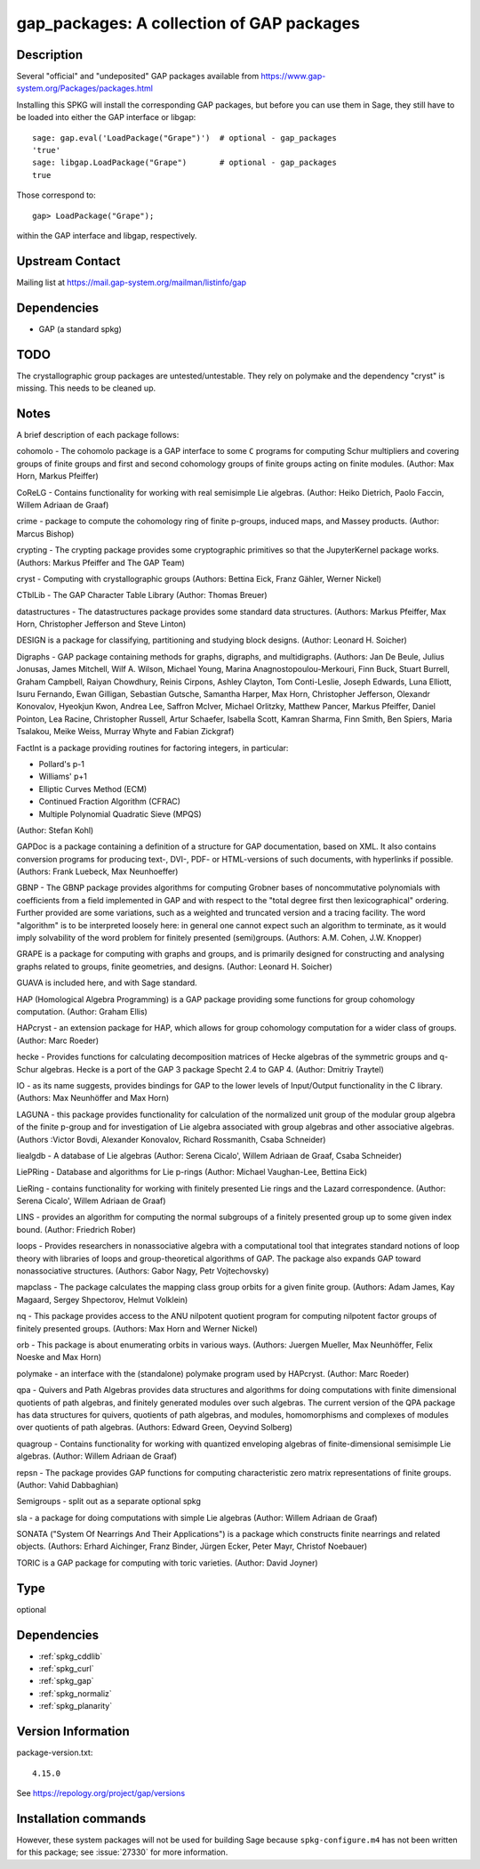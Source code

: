 .. _spkg_gap_packages:

gap_packages: A collection of GAP packages
==========================================

Description
-----------

Several "official" and "undeposited" GAP packages available from
https://www.gap-system.org/Packages/packages.html

Installing this SPKG will install the corresponding GAP packages, but
before you can use them in Sage, they still have to be loaded into
either the GAP interface or libgap::

  sage: gap.eval('LoadPackage("Grape")')  # optional - gap_packages
  'true'
  sage: libgap.LoadPackage("Grape")       # optional - gap_packages
  true

Those correspond to::

  gap> LoadPackage("Grape");

within the GAP interface and libgap, respectively.

Upstream Contact
----------------

Mailing list at https://mail.gap-system.org/mailman/listinfo/gap

Dependencies
------------

-  GAP (a standard spkg)

TODO
----

The crystallographic group packages are untested/untestable. They rely
on polymake and the dependency "cryst" is missing. This needs to be
cleaned up.

Notes
-----

A brief description of each package follows:

cohomolo - The cohomolo package is a GAP interface to some ``C`` programs
for computing Schur multipliers and covering groups of finite groups and
first and second cohomology groups of finite groups acting on finite
modules. (Author: Max Horn, Markus Pfeiffer)

CoReLG - Contains functionality for working with real semisimple Lie
algebras. (Author: Heiko Dietrich, Paolo Faccin, Willem Adriaan de
Graaf)

crime - package to compute the cohomology ring of finite p-groups,
induced maps, and Massey products. (Author: Marcus Bishop)

crypting - The crypting package provides some cryptographic primitives so that the JupyterKernel package works.
(Authors: Markus Pfeiffer and The GAP Team)

cryst - Computing with crystallographic groups (Authors: Bettina Eick,
Franz Gähler, Werner Nickel)

CTblLib - The GAP Character Table Library (Author: Thomas Breuer)

datastructures - The datastructures package provides some standard data structures.
(Authors: Markus Pfeiffer, Max Horn, Christopher Jefferson and Steve Linton)

DESIGN is a package for classifying, partitioning and studying block
designs. (Author: Leonard H. Soicher)

Digraphs -  GAP package containing methods for graphs, digraphs, and multidigraphs.
(Authors: Jan De Beule, Julius Jonusas, James Mitchell, Wilf A. Wilson, Michael Young, Marina Anagnostopoulou-Merkouri, Finn Buck, Stuart Burrell, Graham Campbell, Raiyan Chowdhury, Reinis Cirpons, Ashley Clayton, Tom Conti-Leslie, Joseph Edwards, Luna Elliott, Isuru Fernando, Ewan Gilligan, Sebastian Gutsche, Samantha Harper, Max Horn, Christopher Jefferson, Olexandr Konovalov, Hyeokjun Kwon, Andrea Lee, Saffron McIver, Michael Orlitzky, Matthew Pancer, Markus Pfeiffer, Daniel Pointon, Lea Racine, Christopher Russell, Artur Schaefer, Isabella Scott, Kamran Sharma, Finn Smith, Ben Spiers, Maria Tsalakou, Meike Weiss, Murray Whyte and Fabian Zickgraf)

FactInt is a package providing routines for factoring integers, in
particular:

-  Pollard's p-1
-  Williams' p+1
-  Elliptic Curves Method (ECM)
-  Continued Fraction Algorithm (CFRAC)
-  Multiple Polynomial Quadratic Sieve (MPQS)

(Author: Stefan Kohl)

GAPDoc is a package containing a definition of a structure for GAP
documentation, based on XML. It also contains conversion programs for
producing text-, DVI-, PDF- or HTML-versions of such documents, with
hyperlinks if possible. (Authors: Frank Luebeck, Max Neunhoeffer)

GBNP - The GBNP package provides algorithms for computing Grobner bases
of noncommutative polynomials with coefficients from a field implemented
in GAP and with respect to the "total degree first then lexicographical"
ordering. Further provided are some variations, such as a weighted and
truncated version and a tracing facility. The word "algorithm" is to be
interpreted loosely here: in general one cannot expect such an algorithm
to terminate, as it would imply solvability of the word problem for
finitely presented (semi)groups. (Authors: A.M. Cohen, J.W. Knopper)

GRAPE is a package for computing with graphs and groups, and is
primarily designed for constructing and analysing graphs related to
groups, finite geometries, and designs. (Author: Leonard H. Soicher)

GUAVA is included here, and with Sage standard.

HAP (Homological Algebra Programming) is a GAP package providing some
functions for group cohomology computation. (Author: Graham Ellis)

HAPcryst - an extension package for HAP, which allows for group
cohomology computation for a wider class of groups. (Author: Marc
Roeder)

hecke - Provides functions for calculating decomposition matrices of
Hecke algebras of the symmetric groups and q-Schur algebras. Hecke is a
port of the GAP 3 package Specht 2.4 to GAP 4. (Author: Dmitriy Traytel)

IO - as its name suggests, provides bindings for GAP to the lower levels
of Input/Output functionality in the C library.
(Authors: Max Neunhöffer and Max Horn)

LAGUNA - this package provides functionality for calculation of the
normalized unit group of the modular group algebra of the finite p-group
and for investigation of Lie algebra associated with group algebras and
other associative algebras. (Authors :Victor Bovdi, Alexander Konovalov,
Richard Rossmanith, Csaba Schneider)

liealgdb - A database of Lie algebras (Author: Serena Cicalo', Willem
Adriaan de Graaf, Csaba Schneider)

LiePRing - Database and algorithms for Lie p-rings (Author: Michael
Vaughan-Lee, Bettina Eick)

LieRing - contains functionality for working with finitely presented Lie
rings and the Lazard correspondence. (Author: Serena Cicalo', Willem
Adriaan de Graaf)

LINS - provides an algorithm for computing the normal subgroups of a
finitely presented group up to some given index bound. (Author:
Friedrich Rober)

loops - Provides researchers in nonassociative algebra with a
computational tool that integrates standard notions of loop theory with
libraries of loops and group-theoretical algorithms of GAP. The package
also expands GAP toward nonassociative structures. (Authors: Gabor Nagy,
Petr Vojtechovsky)

mapclass - The package calculates the mapping class group orbits for a
given finite group. (Authors: Adam James, Kay Magaard, Sergey
Shpectorov, Helmut Volklein)

nq - This package provides access to the ANU nilpotent quotient program
for computing nilpotent factor groups of finitely presented groups.
(Authors: Max Horn and Werner Nickel)

orb - This package is about enumerating orbits in various ways.
(Authors: Juergen Mueller, Max Neunhöffer, Felix Noeske and Max Horn)

polymake - an interface with the (standalone) polymake program used by
HAPcryst. (Author: Marc Roeder)

qpa - Quivers and Path Algebras provides data structures and algorithms
for doing computations with finite dimensional quotients of path
algebras, and finitely generated modules over such algebras. The current
version of the QPA package has data structures for quivers, quotients of
path algebras, and modules, homomorphisms and complexes of modules over
quotients of path algebras. (Authors: Edward Green, Oeyvind Solberg)

quagroup - Contains functionality for working with quantized enveloping
algebras of finite-dimensional semisimple Lie algebras. (Author: Willem
Adriaan de Graaf)

repsn - The package provides GAP functions for computing characteristic
zero matrix representations of finite groups. (Author: Vahid Dabbaghian)

Semigroups -  split out as a separate optional spkg

sla - a package for doing computations with simple Lie algebras (Author:
Willem Adriaan de Graaf)

SONATA ("System Of Nearrings And Their Applications") is a package which
constructs finite nearrings and related objects. (Authors: Erhard
Aichinger, Franz Binder, Jürgen Ecker, Peter Mayr, Christof Noebauer)

TORIC is a GAP package for computing with toric varieties. (Author:
David Joyner)


Type
----

optional


Dependencies
------------

- :ref:`spkg_cddlib`
- :ref:`spkg_curl`
- :ref:`spkg_gap`
- :ref:`spkg_normaliz`
- :ref:`spkg_planarity`

Version Information
-------------------

package-version.txt::

    4.15.0

See https://repology.org/project/gap/versions

Installation commands
---------------------

.. tab:: Sage distribution:

   .. CODE-BLOCK:: bash

       $ sage -i gap_packages

.. tab:: conda-forge:

   .. CODE-BLOCK:: bash

       $ conda install gap

.. tab:: Fedora/Redhat/CentOS:

   .. CODE-BLOCK:: bash

       $ sudo dnf install gap-pkg-cohomolo gap-pkg-corelg gap-pkg-crime \
             gap-pkg-cryst gap-pkg-ctbllib gap-pkg-design gap-pkg-factint \
             GAPDoc gap-pkg-gbnp gap-pkg-grape gap-pkg-guava gap-pkg-hap \
             gap-pkg-hapcryst gap-pkg-hecke gap-pkg-laguna gap-pkg-liealgdb \
             gap-pkg-liepring gap-pkg-liering gap-pkg-loops gap-pkg-mapclass \
             gap-pkg-polymaking gap-pkg-qpa gap-pkg-quagroup gap-pkg-repsn \
             gap-pkg-sla gap-pkg-sonata gap-pkg-toric


However, these system packages will not be used for building Sage
because ``spkg-configure.m4`` has not been written for this package;
see :issue:`27330` for more information.
